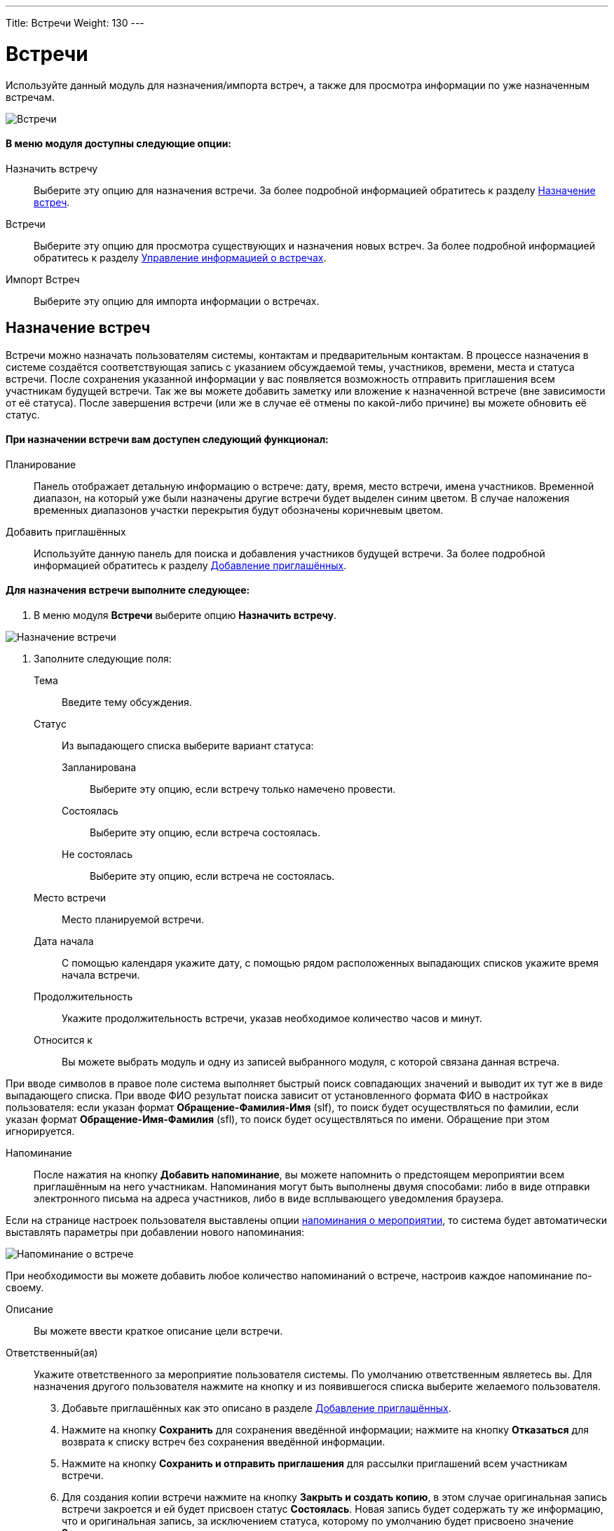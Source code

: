 ---
Title: Встречи
Weight: 130
---

:author: likhobory
:email: likhobory@mail.ru

:experimental:   

:imagesdir: /images/ru/user/core-modules/Meetings

ifdef::env-github[:imagesdir: ./../../../../master/static/images/ru/user/core-modules/Meetings]

:btn: btn:

ifdef::env-github[:btn:]



= Встречи 

Используйте данный модуль для назначения/импорта встреч, а также для просмотра информации по уже назначенным встречам.

image:image1.png[Встречи]

[discrete]
==== В меню модуля доступны следующие опции: 

Назначить встречу:: Выберите эту опцию для назначения встречи. За более подробной информацией обратитесь к разделу <<Назначение встреч>>.
Встречи:: Выберите эту опцию для просмотра существующих и назначения новых встреч. За более подробной информацией обратитесь к разделу <<Управление информацией о встречах>>.
Импорт Встреч:: Выберите эту опцию для импорта информации о встречах.

== Назначение встреч 

Встречи можно назначать пользователям системы, контактам и предварительным контактам. В процессе назначения в системе создаётся соответствующая запись с указанием обсуждаемой темы, участников, времени, места и статуса встречи. После сохранения указанной информации у вас появляется возможность отправить приглашения всем участникам будущей встречи. Так же вы можете добавить заметку или вложение к назначенной встрече (вне зависимости от её статуса). После завершения встречи (или же в случае её отмены по какой-либо причине) вы можете обновить её статус. 

[discrete]
==== При назначении встречи вам доступен следующий функционал:
 
Планирование:: Панель отображает детальную информацию о встрече: дату, время, место встречи, имена участников. Временной диапазон, на который уже были назначены другие встречи будет выделен синим цветом. В случае наложения временных диапазонов участки перекрытия будут обозначены коричневым цветом. 
Добавить приглашённых:: Используйте данную панель для поиска и добавления участников будущей встречи. За более подробной информацией обратитесь к разделу <<Добавление приглашённых>>.

[discrete]
==== Для назначения встречи выполните следующее:
 .	В меню модуля *Встречи* выберите опцию *Назначить встречу*. 

image:image2.png[Назначение встречи]
 
 .	Заполните следующие поля:


Тема:: Введите тему обсуждения.
Статус:: Из выпадающего списка выберите вариант статуса: 
Запланирована::: Выберите эту опцию, если встречу только намечено провести. 
Состоялась::: Выберите эту опцию, если встреча состоялась.
Не состоялась::: Выберите эту опцию, если встреча не состоялась.
Место встречи:: Место планируемой встречи. 
Дата начала:: С помощью календаря укажите дату, с помощью рядом расположенных выпадающих списков укажите время начала встречи. 
Продолжительность:: Укажите продолжительность встречи, указав необходимое количество часов и минут. 
Относится к:: Вы можете выбрать модуль и одну из записей выбранного модуля, с которой связана данная встреча.  

При вводе символов в правое поле система выполняет быстрый поиск совпадающих значений и выводит их тут же в виде выпадающего списка. При вводе ФИО результат поиска зависит от установленного формата ФИО в настройках пользователя: если указан формат *Обращение-Фамилия-Имя* (slf), то поиск будет осуществляться по фамилии, если указан формат *Обращение-Имя-Фамилия* (sfl), то поиск будет осуществляться по имени. Обращение при этом игнорируется.

Напоминание:: После нажатия на кнопку {btn}[Добавить напоминание], вы можете напомнить о предстоящем мероприятии всем приглашённым на него участникам. Напоминания могут быть выполнены двумя способами: либо в виде отправки электронного письма на адреса участников, либо в виде всплывающего уведомления браузера.

Если на странице настроек  пользователя выставлены опции 
link:../../introduction/managing-user-accounts/#_Дополнительно[напоминания о мероприятии], то система будет автоматически выставлять параметры  при добавлении нового напоминания: 

image:image3.png[Напоминание о встрече]

При необходимости вы можете добавить любое количество напоминаний о встрече, настроив каждое напоминание по-своему.

Описание:: Вы можете ввести краткое описание цели встречи. 
Ответственный(ая):: Укажите ответственного за мероприятие пользователя системы. 
По умолчанию ответственным являетесь вы. Для назначения другого пользователя нажмите на кнопку   и из появившегося списка выберите желаемого пользователя. 

[start=3]
 .	Добавьте приглашённых как это описано в разделе <<Добавление приглашённых>>.
 .	Нажмите на кнопку {btn}[Сохранить] для сохранения введённой информации; нажмите на кнопку {btn}[Отказаться] для возврата к списку встреч без сохранения введённой информации. 
 .	Нажмите на кнопку {btn}[Сохранить и отправить приглашения] для рассылки приглашений всем участникам встречи. 
 .	Для создания копии встречи нажмите на кнопку {btn}[Закрыть и создать копию], в этом случае оригинальная запись встречи закроется и ей будет присвоен статус *Состоялась*. Новая запись будет содержать ту же информацию, что и оригинальная запись, за исключением статуса, которому по умолчанию будет присвоено значение *Запланирована*.


== Добавление приглашённых

 .	В разделе *Добавить приглашённых* введите одно или несколько следующих  условий поиска: 
Имя:: Имя приглашаемого, частично или полностью. 
Фамилия:: Фамилию приглашаемого, частично или полностью.
E-mail:: Электронный адрес приглашаемого, частично или полностью.

 .	Нажмите на кнопку {btn}[Найти], система отобразит результаты поиска.

image:image4.png[Добавление приглашённых]

[start=3]
 .	Нажмите на кнопку {btn}[Добавить] справа от найденного пользователя для добавления его в список приглашённых. 

Может возникнуть ситуация, когда необходимо добавить приглашение для лиц, информация о которых отсутствует в системе.

image:image5.png[Добавление приглашённых, отсутствующих в системе]

В этом случае необходимо составить приглашение для нового лица, нажав на соответствующую кнопку в нижней части формы и создав в системе новый Контакт или новый Предварительный контакт.

Если приглашённые являются пользователями SuiteCRM и у них на основной закладке системы  отображаются дашлеты с  мероприятиями (*Мои звонки*, *Мои встречи*), то запись в дашлете о приглашении на встречу  (при стандартной настройке дашлета) будет выглядеть следующим образом:

image:image6.png[Дашлет со встречами]

Даты прошедших встреч выделяются другим цветом. При этом в столбце *Принять?* будут отображены значки, нажав на один из которых приглашённый сотрудник может:

[cols="1,4"]
|===
|image:../Calls/image6.png[Принять приглашение]
|Принять приглашение на встречу
|image:../Calls/image7.png[Под вопросом]
|Указать, что принятие приглашения пока под вопросом
|image:../Calls/image8.png[Отклонить приглашение]
|Отклонить приглашение на встречу
|===

{{% notice tip %}} 
Вы можете быстро назначить встречу непосредственно в календаре. За более подробной информацией обратитесь к разделу 
link:../../core-modules/calendar/#_Быстрое_добавление_мероприятия_в_календаре[Быстрое добавление мероприятия в календаре].
{{% /notice %}}      


== Управление информацией о встречах 

В модуле вы можете выполнять следующие действия:

*	Сортировка списка записей, для этого нажмите на значок     в заголовке сортируемого столбца, для обратной сортировки нажмите на значок ещё раз. 
*	Просмотр информации  о выбранных записях в link:../../jjw-maps[картах Google], для этого в Форме списка отметьте необходимые записи и в меню действий выберите пункт *Показать на карте*.
*	Добавление записи в link:../../introduction/user-interface/navigation-elements/#_Избранное[избранное] –  после чего пользователь получает возможность быстрого доступа к наиболее важной для него информации.
*	Редактирование или удаление информации сразу о нескольких встречах,  для этого используйте link:../../introduction/user-interface/record-management/#_Массовое_обновление_записей[панель массового обновления].
*	link:../../introduction/user-interface/record-management/#_Импорт_данных[Импорт] информации о встречах, для этого нажмите на кнопку {btn}[Импорт встреч], расположенную в меню модуля.
*	Просмотр детальной информации о встрече, для этого нажмите на названии встречи в списке встреч. Кроме  того, основная информация о встрече будет отображаться в форме *Подробности* при наведении указателя мыши на значок  , который расположен справа от каждой записи.
*	Редактирование данных, для этого  либо в Форме просмотра нажмите на кнопку {btn}[Править], либо непосредственно в Форме списка нажмите на кнопку   слева от редактируемой записи. Вы также можете выполнить link:../../introduction/user-interface/in-line-editing/[быструю правку].
*	Дублирование информации о встрече, для этого в меню действий выберите пункт {btn}[Дублировать]. Дублирование является удобным способом быстрого создания схожих записей, вы можете изменить продублированную информацию с целью назначения новой встречи. 
*		Удаление информации о встрече, для этого в Форме просмотра нажмите на кнопку {btn}[Удалить]. 
*	Поиск информации о встрече - используйте link:../../introduction/user-interface/search[Фильтры или Расширенные фильтры] в Форме списка модуля.   Для поиска только ваших записей отметьте опцию *Мои записи*, для поиска запланированных  встреч отметьте опцию *Актуальные*.
 
 
